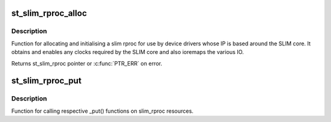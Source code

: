.. -*- coding: utf-8; mode: rst -*-
.. src-file: drivers/remoteproc/st_slim_rproc.c

.. _`st_slim_rproc_alloc`:

st_slim_rproc_alloc
===================

.. c:function:: struct st_slim_rproc *st_slim_rproc_alloc(struct platform_device *pdev, char *fw_name)

    allocate and initialise slim rproc

    :param pdev:
        Pointer to the platform_device struct
    :type pdev: struct platform_device \*

    :param fw_name:
        Name of firmware for rproc to use
    :type fw_name: char \*

.. _`st_slim_rproc_alloc.description`:

Description
-----------

Function for allocating and initialising a slim rproc for use by
device drivers whose IP is based around the SLIM core. It
obtains and enables any clocks required by the SLIM core and also
ioremaps the various IO.

Returns st_slim_rproc pointer or \ :c:func:`PTR_ERR`\  on error.

.. _`st_slim_rproc_put`:

st_slim_rproc_put
=================

.. c:function:: void st_slim_rproc_put(struct st_slim_rproc *slim_rproc)

    put slim rproc resources

    :param slim_rproc:
        Pointer to the st_slim_rproc struct
    :type slim_rproc: struct st_slim_rproc \*

.. _`st_slim_rproc_put.description`:

Description
-----------

Function for calling respective \_put() functions on slim_rproc resources.

.. This file was automatic generated / don't edit.

